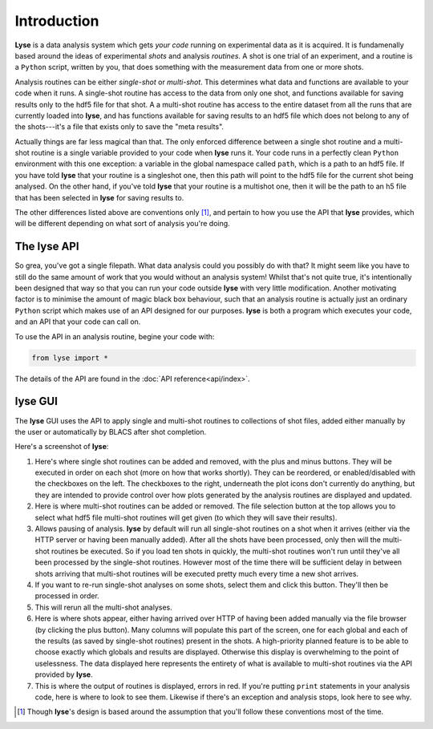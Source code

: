Introduction
==============

**Lyse** is a data analysis system which gets *your code* running on experimental data as it is acquired. It is fundamenally based around the ideas of experimental *shots* and analysis *routines*. A shot is one trial of an experiment, and a routine is a ``Python`` script, written by you, that does something with the measurement data from one or more shots.

Analysis routines can be either *single-shot* or *multi-shot*. This determines what data and functions are available to your code when it runs. A single-shot routine has access to the data from only one shot, and functions available for saving results only to the hdf5 file for that shot. A a multi-shot routine has access to the entire dataset from all the runs that are currently loaded into **lyse**, and has functions available for saving results to an hdf5 file which does not belong to any of the shots---it's a file that exists only to save the "meta results".

Actually things are far less magical than that. The only enforced difference between a single shot routine and a multi-shot routine is a single variable provided to your code when **lyse** runs it. Your code runs in a perfectly clean ``Python`` environment with this one exception: a variable in the global namespace called ``path``, which is a path to an hdf5 file. If you have told **lyse** that your routine is a singleshot one, then this path will point to the hdf5 file for the current shot being analysed. On the other hand, if you've told **lyse** that your routine is a multishot one, then it will be the path to an h5 file that has been selected in **lyse** for saving results to.

The other differences listed above are conventions only [1]_, and pertain to how you use the API that **lyse** provides, which will be different depending on what sort of analysis you're doing.

The **lyse** API
~~~~~~~~~~~~~~~~~

So grea, you've got a single filepath. What data analysis could you possibly do with that? It might seem like you have to still do the same amount of work that you would without an analysis system! Whilst that's not quite true, it's intentionally been designed that way so that you can run your code outside **lyse** with very little modification. Another motivating factor is to minimise the amount of magic black box behaviour, such that an analysis routine is actually just an ordinary ``Python`` script which makes use of an API designed for our purposes. **lyse** is both a program which executes your code, and an API that your code can call on.

To use the API in an analysis routine, begine your code with:

.. code-block:: python

	from lyse import *

The details of the API are found in the :doc:`API reference<api/index>`.

**lyse** GUI
~~~~~~~~~~~~~~~

The **lyse** GUI uses the API to apply single and multi-shot routines to collections of shot files, added either manually by the user or automatically by BLACS after shot completion.

Here's a screenshot of **lyse**:

.. image:: /img/gui.svg
	:alt: Lyse Screenshot

1. Here's where single shot routines can be added and removed, with the plus and minus buttons. They will be executed in order on each shot (more on how that works shortly). They can be reordered, or enabled/disabled with the checkboxes on the left. The checkboxes to the right, underneath the plot icons don't currently do anything, but they are intended to provide control over how plots generated by the analysis routines are displayed and updated.

2. Here is where multi-shot routines can be added or removed. The file selection button at the top allows you to select what hdf5 file multi-shot routines will get given (to which they will save their results).

3. Allows pausing of analysis. **lyse** by default will run all single-shot routines on a shot when it arrives (either via the HTTP server or having been manually added). After all the shots have been processed, only then will the multi-shot routines be executed. So if you load ten shots in quickly, the multi-shot routines won't run until they've all been processed by the single-shot routines. However most of the time there will be sufficient delay in between shots arriving that multi-shot routines will be executed pretty much every time a new shot arrives.

4. If you want to re-run single-shot analyses on some shots, select them and click this button. They'll then be processed in order.

5. This will rerun all the multi-shot analyses.

6. Here is where shots appear, either having arrived over HTTP of having been added manually via the file browser (by clicking the plus button). Many columns will populate this part of the screen, one for each global and each of the results (as saved by single-shot routines) present in the shots. A high-priority planned feature is to be able to choose exactly which globals and results are displayed. Otherwise this display is overwhelming to the point of uselessness. The data displayed here represents the entirety of what is available to multi-shot routines via the API provided by **lyse**.

7. This is where the output of routines is displayed, errors in red. If you're putting ``print`` statements in your analysis code, here is where to look to see them. Likewise if there's an exception and analysis stops, look here to see why.

.. [1] Though **lyse**'s design is based around the assumption that you'll follow these conventions most of the time.

.. sectionauthor:: Chris Billington